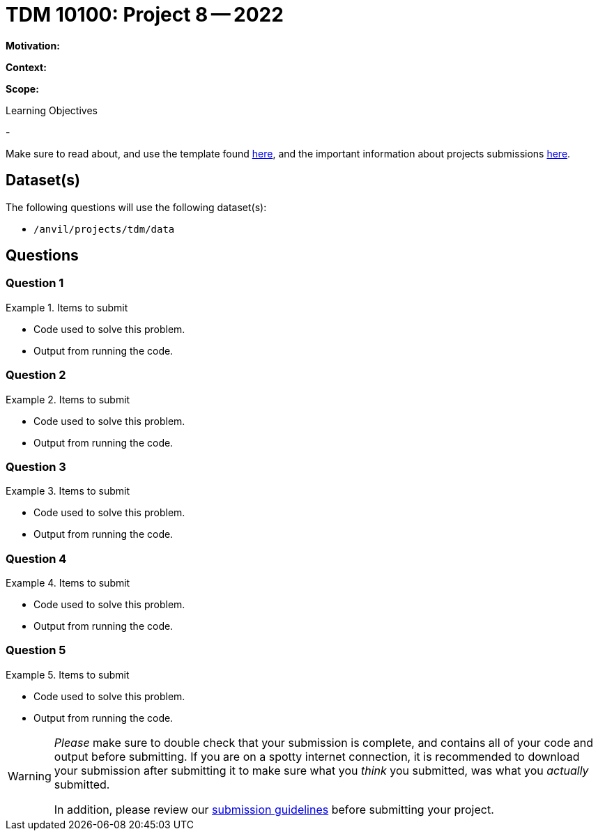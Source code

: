 = TDM 10100: Project 8 -- 2022

**Motivation:** 

**Context:** 

**Scope:** 

.Learning Objectives
****
- 
****

Make sure to read about, and use the template found xref:templates.adoc[here], and the important information about projects submissions xref:submissions.adoc[here].

== Dataset(s)

The following questions will use the following dataset(s):

- `/anvil/projects/tdm/data`

== Questions

=== Question 1



.Items to submit
====
- Code used to solve this problem.
- Output from running the code.
====

=== Question 2



.Items to submit
====
- Code used to solve this problem.
- Output from running the code.
====

=== Question 3



.Items to submit
====
- Code used to solve this problem.
- Output from running the code.
====

=== Question 4



.Items to submit
====
- Code used to solve this problem.
- Output from running the code.
====

=== Question 5



.Items to submit
====
- Code used to solve this problem.
- Output from running the code.
====

[WARNING]
====
_Please_ make sure to double check that your submission is complete, and contains all of your code and output before submitting. If you are on a spotty internet connection, it is recommended to download your submission after submitting it to make sure what you _think_ you submitted, was what you _actually_ submitted.
                                                                                                                             
In addition, please review our xref:book:projects:submissions.adoc[submission guidelines] before submitting your project.
====